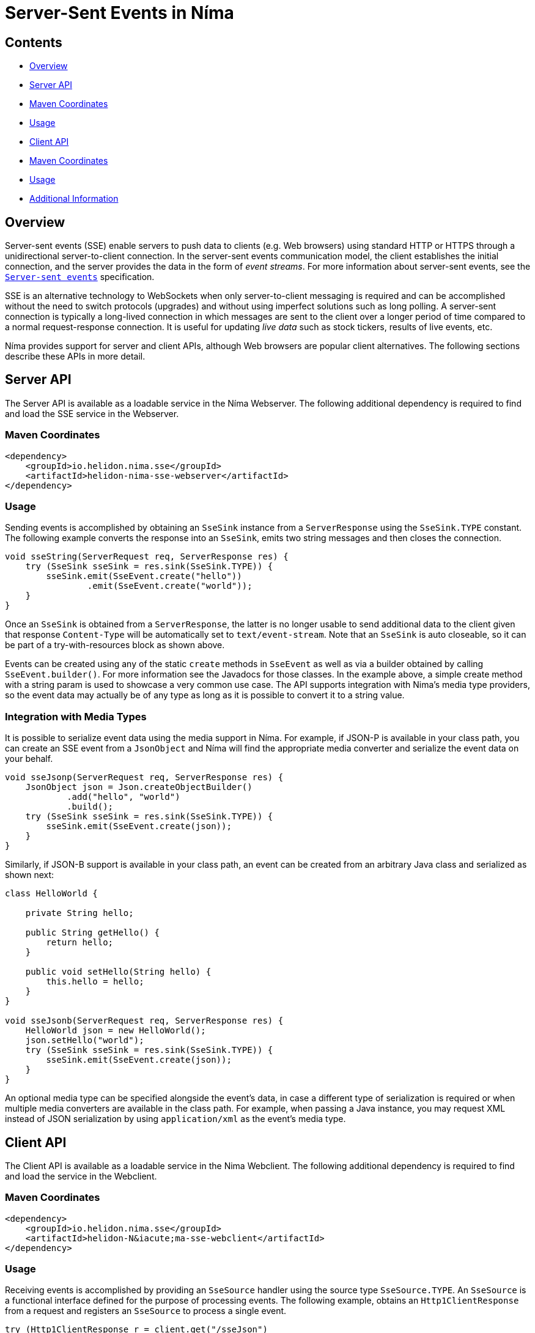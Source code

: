 ///////////////////////////////////////////////////////////////////////////////

    Copyright (c) 2023 Oracle and/or its affiliates.

    Licensed under the Apache License, Version 2.0 (the "License");
    you may not use this file except in compliance with the License.
    You may obtain a copy of the License at

        http://www.apache.org/licenses/LICENSE-2.0

    Unless required by applicable law or agreed to in writing, software
    distributed under the License is distributed on an "AS IS" BASIS,
    WITHOUT WARRANTIES OR CONDITIONS OF ANY KIND, either express or implied.
    See the License for the specific language governing permissions and
    limitations under the License.

///////////////////////////////////////////////////////////////////////////////

= Server-Sent Events in N&iacute;ma
:description: Helidon Nima SSE Support
:keywords: helidon, nima, sse
:feature-name: SSE
:rootdir: {docdir}/../..

== Contents

- <<Overview, Overview>>
- <<Server API, Server API>>
- <<Maven Coordinates, Maven Coordinates>>
- <<Usage, Usage>>
- <<Client API, Client API>>
- <<Maven Coordinates, Maven Coordinates>>
- <<Usage, Usage>>
- <<Additional Information, Additional Information>>

== Overview

Server-sent events (SSE) enable servers to push data to clients (e.g. Web browsers) using standard HTTP
or HTTPS through a unidirectional server-to-client connection. In the server-sent events communication model,
the client establishes the initial connection, and the server provides the data in the form of
_event streams_. For more information about server-sent events, see the
link:https://html.spec.whatwg.org/multipage/server-sent-events.html[`Server-sent events`]
specification.

SSE is an alternative technology to WebSockets when only server-to-client messaging
is required and can be accomplished without the need to switch protocols (upgrades) and without
using imperfect solutions such as long polling. A server-sent connection is typically a long-lived
connection in which messages are sent to the client over a longer period of time compared to a
normal request-response connection. It is useful for updating _live data_ such as stock tickers,
results of live events, etc.

N&iacute;ma provides support for server and client APIs, although Web browsers are popular client alternatives.
The following sections describe these APIs in more detail.

== Server API

The Server API is available as a loadable service in the N&iacute;ma Webserver. The following additional
dependency is required to find and load the SSE service in the Webserver.

=== Maven Coordinates

[source,xml,subs="attributes+"]
----
<dependency>
    <groupId>io.helidon.nima.sse</groupId>
    <artifactId>helidon-nima-sse-webserver</artifactId>
</dependency>
----

=== Usage
Sending events is accomplished by obtaining an `SseSink` instance from a `ServerResponse` using the
`SseSink.TYPE` constant. The following example converts the response into an `SseSink`, emits two string
messages and then closes the connection.

[source,java]
----
void sseString(ServerRequest req, ServerResponse res) {
    try (SseSink sseSink = res.sink(SseSink.TYPE)) {
        sseSink.emit(SseEvent.create("hello"))
                .emit(SseEvent.create("world"));
    }
}
----

Once an `SseSink` is obtained from a `ServerResponse`, the latter is no longer usable to send additional
data to the client given that response `Content-Type` will be automatically set to `text/event-stream`.
Note that an `SseSink` is auto closeable, so it can be part of a try-with-resources block as shown above.

Events can be created using any of the static `create` methods in `SseEvent` as well as via a builder obtained by
calling `SseEvent.builder()`. For more information see the Javadocs for those classes. In the example
above, a simple create method with a string param is used to showcase a very common use case. The
API supports integration with Nima's media type providers, so the event data may actually be of any
type as long as it is possible to convert it to a string value.

=== Integration with Media Types

It is possible to serialize event data using the media support in N&iacute;ma. For example, if JSON-P is available
in your class path, you can create an SSE event from a `JsonObject` and N&iacute;ma will find the appropriate media
converter and serialize the event data on your behalf.

[source,java]
----
void sseJsonp(ServerRequest req, ServerResponse res) {
    JsonObject json = Json.createObjectBuilder()
            .add("hello", "world")
            .build();
    try (SseSink sseSink = res.sink(SseSink.TYPE)) {
        sseSink.emit(SseEvent.create(json));
    }
}
----

Similarly, if JSON-B support is available in your class path, an event can be created from an arbitrary
Java class and serialized as shown next:

[source,java]
----
class HelloWorld {

    private String hello;

    public String getHello() {
        return hello;
    }

    public void setHello(String hello) {
        this.hello = hello;
    }
}

void sseJsonb(ServerRequest req, ServerResponse res) {
    HelloWorld json = new HelloWorld();
    json.setHello("world");
    try (SseSink sseSink = res.sink(SseSink.TYPE)) {
        sseSink.emit(SseEvent.create(json));
    }
}
----

An optional media type can be specified alongside the event's data, in case a different type
of serialization is required or when multiple media converters are available in the class path.
For example, when passing a Java instance, you may request XML instead of JSON serialization
by using `application/xml` as the event's media type.

== Client API

The Client API is available as a loadable service in the Nima Webclient. The following additional
dependency is required to find and load the service in the Webclient.

=== Maven Coordinates

[source,xml,subs="attributes+"]
----
<dependency>
    <groupId>io.helidon.nima.sse</groupId>
    <artifactId>helidon-N&iacute;ma-sse-webclient</artifactId>
</dependency>
----

=== Usage

Receiving events is accomplished by providing an `SseSource` handler using the source
type `SseSource.TYPE`. An `SseSource` is a functional interface defined for the purpose of
processing events. The following example, obtains an `Http1ClientResponse` from a request
and registers an `SseSource` to process a single event.

[source,java]
----
try (Http1ClientResponse r = client.get("/sseJson")
                                    .header(ACCEPT_EVENT_STREAM)
                                    .request()) {
    CountDownLatch latch = new CountDownLatch(1);
    r.source(SseSource.TYPE, event -> {
        // ...
        latch.countDown();
    });
}
----

The `SseSource` type defines other methods such as `onOpen`, `onClose` and `onError`. The following example
waits for zero or more string events until the connection is closed. A `CountDownLatch` is a convenient
way to asynchronously wait until all the events are received.

[source,java]
----
try (Http1ClientResponse r = client.get("/sseString")
                                    .header(ACCEPT_EVENT_STREAM)
                                    .request()) {
    CountDownLatch latch = new CountDownLatch(1);
    r.source(SseSource.TYPE, new SseSource() {
        @Override
        public void onEvent(SseEvent event) {
            // ...
        }

        @Override
        public void onClose() {
            latch.countDown();
        }
    });
    assertThat(latch.await(5, TimeUnit.SECONDS), is(true));
}
----

=== Integration with Media Types

The Client API is also integrated with N&iacute;ma's media type support. The data received as part of an
event can be deserialized using any of the media converters available in your class path. There are
special methods in `SseEvent` for this purpose. Without a parameter, the method `data()` in `SseEvent` will
always return a string. Other types can be requested using `data(Class<T>)`
and `data(Class<T>, MediaType)`. The latter is necessary to select the correct media converter given
that there is no (standard) content type available as part of each event --but only a single
`text/event-stream` content type for the whole response.

For example, to convert an event into a Java instance using JSON-B, the `application/json` media type
is required as a second parameter --the first parameter `HelloWorld.class` simply does not convey
sufficient information to select the appropriate converter for the event's data in this case.

[source,java]
----
try (Http1ClientResponse r = client.get("/sseJson")
                                    .header(ACCEPT_EVENT_STREAM)
                                    .request()) {
    CountDownLatch latch = new CountDownLatch(1);
    r.source(SseSource.TYPE, event -> {
        HelloWorld json = event.data(HelloWorld.class, MediaTypes.APPLICATION_JSON);
        // ...
        latch.countDown();
    });
}
----

== Additional Information
The link:https://html.spec.whatwg.org/multipage/server-sent-events.html[`Server-sent events`] specification.
